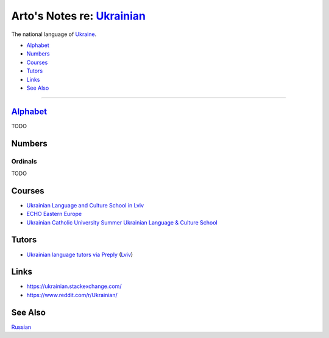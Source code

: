 *********************************************************************************
Arto's Notes re: `Ukrainian <https://en.wikipedia.org/wiki/Ukrainian_language>`__
*********************************************************************************

The national language of `Ukraine <ukraine>`__.

* `Alphabet <#alphabet>`__
* `Numbers <#numbers>`__
* `Courses <#courses>`__
* `Tutors <#tutors>`__
* `Links <#links>`__
* `See Also <#see-also>`__

----

`Alphabet <https://en.wikipedia.org/wiki/Ukrainian_alphabet>`__
===============================================================

TODO

Numbers
=======

Ordinals
--------

TODO

Courses
=======

* `Ukrainian Language and Culture School in Lviv
  <http://learn-ukrainian.org.ua/>`__

* `ECHO Eastern Europe
  <https://echoee.com/lviv/>`__

* `Ukrainian Catholic University Summer Ukrainian Language & Culture School
  <http://studyukrainian.org.ua/en/programs/Ukrainian_language_summer_school>`__

Tutors
======

* `Ukrainian language tutors via Preply
  <https://preply.com/en/lviv/ukrainian-tutors>`__
  (`Lviv <lviv>`__)

Links
=====

* https://ukrainian.stackexchange.com/
* https://www.reddit.com/r/Ukrainian/

See Also
========

`Russian <russian>`__
